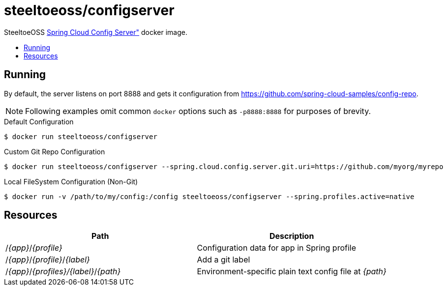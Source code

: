 = steeltoeoss/configserver
:toc: preamble
:toclevels: 1
:!toc-title:
:linkattrs:

SteeltoeOSS https://cloud.spring.io/spring-cloud-config/[Spring Cloud Config Server"] docker image.

== Running

By default, the server listens on port 8888 and gets it configuration from https://github.com/spring-cloud-samples/config-repo.

[NOTE]
Following examples omit common `docker` options such as `-p8888:8888` for purposes of brevity.

.Default Configuration
----
$ docker run steeltoeoss/configserver
----

.Custom Git Repo Configuration
----
$ docker run steeltoeoss/configserver --spring.cloud.config.server.git.uri=https://github.com/myorg/myrepo
----

.Local FileSystem Configuration (Non-Git)
----
$ docker run -v /path/to/my/config:/config steeltoeoss/configserver --spring.profiles.active=native
----

== Resources

|===
|Path |Description

|/_{app}_/_{profile}_
|Configuration data for app in Spring profile

|/_{app}_/_{profile}_/_{label}_
|Add a git label

|/_{app}_/_{profiles}/{label}_/_{path}_
|Environment-specific plain text config file at _{path}_

|===

////
## Security

The server is not secure by default. You can add HTTP Basic
authentication by including an extra dependency on Spring Security
(e.g. via `spring-boot-starter-security`). The user name is "user" and
the password is printed on the console on startup (standard Spring
Boot approach), e.g.

```
2014-10-23 08:55:01.579  INFO 8185 --- [           main] b.a.s.AuthenticationManagerConfiguration : 

Using default security password: 83805c57-8c76-4940-ae17-299359888177


```

There is also a password stored in a keystore in the jar file if you
want to use that for a more realistic simulation of a real system. To
unlock the password you need the full strength JCE extensions
(download from Oracle and unpack the zip then copy the jar files to
`<JAVA_HOME>/jre/lib/security`), and the keystore password ("foobar"
stored in plain text in this README for the purposes of a demo, but in
a real system you would keep it secret and only expose via environment
variables).  The password is bound to the app from the Spring
environment key `keystore.password` (so an OS environment variable
KEYSTORE_PASSWORD works).  E.g.

```
$ KEYSTORE_PASSWORD=foobar java -jar target/*.jar
```
////
